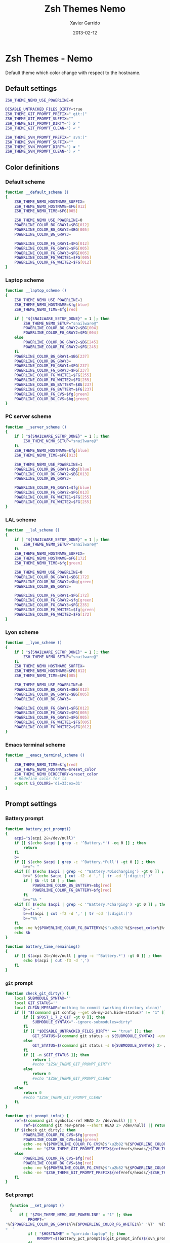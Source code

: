 #+TITLE:  Zsh Themes Nemo
#+AUTHOR: Xavier Garrido
#+DATE:   2013-02-12
#+OPTIONS: toc:nil num:nil ^:nil

* Zsh Themes - Nemo
Default theme which color change with respect to the hostname.
** Default settings
#+BEGIN_SRC sh
  ZSH_THEME_NEMO_USE_POWERLINE=0

  DISABLE_UNTRACKED_FILES_DIRTY=true
  ZSH_THEME_GIT_PROMPT_PREFIX=" git:("
  ZSH_THEME_GIT_PROMPT_SUFFIX=""
  ZSH_THEME_GIT_PROMPT_DIRTY=") ✘ "
  ZSH_THEME_GIT_PROMPT_CLEAN=") ✔ "

  ZSH_THEME_SVN_PROMPT_PREFIX=" svn:("
  ZSH_THEME_SVN_PROMPT_SUFFIX=""
  ZSH_THEME_SVN_PROMPT_DIRTY=") ✘ "
  ZSH_THEME_SVN_PROMPT_CLEAN=") ✔ "
#+END_SRC

** Color definitions
*** Default scheme
#+BEGIN_SRC sh
  function __default_scheme ()
  {
      ZSH_THEME_NEMO_HOSTNAME_SUFFIX=
      ZSH_THEME_NEMO_HOSTNAME=$FG[012]
      ZSH_THEME_NEMO_TIME=$FG[005]

      ZSH_THEME_NEMO_USE_POWERLINE=0
      POWERLINE_COLOR_BG_GRAY1=$BG[012]
      POWERLINE_COLOR_BG_GRAY2=$BG[005]
      POWERLINE_COLOR_BG_GRAY3=

      POWERLINE_COLOR_FG_GRAY1=$FG[012]
      POWERLINE_COLOR_FG_GRAY2=$FG[005]
      POWERLINE_COLOR_FG_GRAY3=$FG[005]
      POWERLINE_COLOR_FG_WHITE1=$FG[005]
      POWERLINE_COLOR_FG_WHITE2=$FG[012]
  }
#+END_SRC

*** Laptop scheme
#+BEGIN_SRC sh
  function __laptop_scheme ()
  {
      ZSH_THEME_NEMO_USE_POWERLINE=1
      ZSH_THEME_NEMO_HOSTNAME=$fg[blue]
      ZSH_THEME_NEMO_TIME=$fg[red]

      if [ "${SNAILWARE_SETUP_DONE}" = 1 ]; then
          ZSH_THEME_NEMO_SETUP="snailware@"
          POWERLINE_COLOR_BG_GRAY2=$BG[004]
          POWERLINE_COLOR_FG_GRAY2=$FG[004]
      else
          POWERLINE_COLOR_BG_GRAY2=$BG[245]
          POWERLINE_COLOR_FG_GRAY2=$FG[245]
      fi
      POWERLINE_COLOR_BG_GRAY1=$BG[237]
      POWERLINE_COLOR_BG_GRAY3=
      POWERLINE_COLOR_FG_GRAY1=$FG[237]
      POWERLINE_COLOR_FG_GRAY3=$FG[237]
      POWERLINE_COLOR_FG_WHITE1=$FG[255]
      POWERLINE_COLOR_FG_WHITE2=$FG[255]
      POWERLINE_COLOR_BG_BATTERY=$BG[237]
      POWERLINE_COLOR_FG_BATTERY=$FG[237]
      POWERLINE_COLOR_FG_CVS=$fg[green]
      POWERLINE_COLOR_BG_CVS=$bg[green]
  }
#+END_SRC

*** PC server scheme
#+BEGIN_SRC sh
  function __server_scheme ()
  {
      if [ "${SNAILWARE_SETUP_DONE}" = 1 ]; then
          ZSH_THEME_NEMO_SETUP="snailware@"
      fi
      ZSH_THEME_NEMO_HOSTNAME=$fg[blue]
      ZSH_THEME_NEMO_TIME=$FG[013]

      ZSH_THEME_NEMO_USE_POWERLINE=1
      POWERLINE_COLOR_BG_GRAY1=$bg[blue]
      POWERLINE_COLOR_BG_GRAY2=$BG[013]
      POWERLINE_COLOR_BG_GRAY3=

      POWERLINE_COLOR_FG_GRAY1=$fg[blue]
      POWERLINE_COLOR_FG_GRAY2=$FG[013]
      POWERLINE_COLOR_FG_WHITE1=$FG[255]
      POWERLINE_COLOR_FG_WHITE2=$FG[255]
  }
#+END_SRC

*** LAL scheme
#+BEGIN_SRC sh
  function __lal_scheme ()
  {
      if [ "${SNAILWARE_SETUP_DONE}" = 1 ]; then
          ZSH_THEME_NEMO_SETUP="snailware@"
      fi
      ZSH_THEME_NEMO_HOSTNAME_SUFFIX=
      ZSH_THEME_NEMO_HOSTNAME=$FG[172]
      ZSH_THEME_NEMO_TIME=$fg[green]

      ZSH_THEME_NEMO_USE_POWERLINE=0
      POWERLINE_COLOR_BG_GRAY1=$BG[172]
      POWERLINE_COLOR_BG_GRAY2=$bg[green]
      POWERLINE_COLOR_BG_GRAY3=

      POWERLINE_COLOR_FG_GRAY1=$FG[172]
      POWERLINE_COLOR_FG_GRAY2=$fg[green]
      POWERLINE_COLOR_FG_GRAY3=$FG[235]
      POWERLINE_COLOR_FG_WHITE1=$fg[green]
      POWERLINE_COLOR_FG_WHITE2=$FG[172]
  }
#+END_SRC
*** Lyon scheme
#+BEGIN_SRC sh
  function __lyon_scheme ()
  {
      if [ "${SNAILWARE_SETUP_DONE}" = 1 ]; then
          ZSH_THEME_NEMO_SETUP="snailware@"
      fi
      ZSH_THEME_NEMO_HOSTNAME_SUFFIX=
      ZSH_THEME_NEMO_HOSTNAME=$FG[012]
      ZSH_THEME_NEMO_TIME=$FG[005]

      ZSH_THEME_NEMO_USE_POWERLINE=0
      POWERLINE_COLOR_BG_GRAY1=$BG[012]
      POWERLINE_COLOR_BG_GRAY2=$BG[005]
      POWERLINE_COLOR_BG_GRAY3=

      POWERLINE_COLOR_FG_GRAY1=$FG[012]
      POWERLINE_COLOR_FG_GRAY2=$FG[005]
      POWERLINE_COLOR_FG_GRAY3=$FG[005]
      POWERLINE_COLOR_FG_WHITE1=$FG[005]
      POWERLINE_COLOR_FG_WHITE2=$FG[012]
  }
#+END_SRC
*** Emacs terminal scheme
#+BEGIN_SRC sh
  function __emacs_terminal_scheme ()
  {
      ZSH_THEME_NEMO_TIME=$fg[red]
      ZSH_THEME_NEMO_HOSTNAME=$reset_color
      ZSH_THEME_NEMO_DIRECTORY=$reset_color
      # Redefine color for ls
      export LS_COLORS='di=33:ex=31'
  }
#+END_SRC

** Prompt settings
*** Battery prompt
#+BEGIN_SRC sh
  function battery_pct_prompt()
  {
      acpi="$(acpi 2&>/dev/null)"
      if [[ $(echo $acpi | grep -c '^Battery.*') -eq 0 ]] ; then
          return
      fi
      b=
      if [[ $(echo $acpi | grep -c '^Battery.*Full') -gt 0 ]] ; then
          b+="⌁ "
      elif [[ $(echo $acpi | grep -c '^Battery.*Discharging') -gt 0 ]] ; then
          b+=" $(echo $acpi | cut -f2 -d ',' | tr -cd '[:digit:]')"
          if [ $b -lt 10 ] ; then
              POWERLINE_COLOR_BG_BATTERY=$bg[red]
              POWERLINE_COLOR_FG_BATTERY=$fg[red]
          fi
          b+="%% "
      elif [[ $(echo $acpi | grep -c '^Battery.*Charging') -gt 0 ]] ; then
          b+="⌁ "
          b+=$(acpi | cut -f2 -d ',' | tr -cd '[:digit:]')
          b+="%% "
      fi
      echo -ne %{$POWERLINE_COLOR_FG_BATTERY%}$'\u2b82'%{$reset_color%}%{$POWERLINE_COLOR_BG_BATTERY%}%{$POWERLINE_COLOR_FG_WHITE1%}
      echo $b
  }

  function battery_time_remaining()
  {
      if [[ $(acpi 2&>/dev/null | grep -c '^Battery.*') -gt 0 ]] ; then
          echo $(acpi | cut -f3 -d ',')
      fi
  }
#+END_SRC
*** =git= prompt
#+BEGIN_SRC sh
  function check_git_dirty() {
      local SUBMODULE_SYNTAX=''
      local GIT_STATUS=''
      local CLEAN_MESSAGE='nothing to commit (working directory clean)'
      if [[ "$(command git config --get oh-my-zsh.hide-status)" != "1" ]]; then
          if [[ $POST_1_7_2_GIT -gt 0 ]]; then
              SUBMODULE_SYNTAX="--ignore-submodules=dirty"
          fi
          if [[ "$DISABLE_UNTRACKED_FILES_DIRTY" == "true" ]]; then
              GIT_STATUS=$(command git status -s ${SUBMODULE_SYNTAX} -uno 2> /dev/null | tail -n1)
          else
              GIT_STATUS=$(command git status -s ${SUBMODULE_SYNTAX} 2> /dev/null | tail -n1)
          fi
          if [[ -n $GIT_STATUS ]]; then
              return 1
              #echo "$ZSH_THEME_GIT_PROMPT_DIRTY"
          else
              return 0
              #echo "$ZSH_THEME_GIT_PROMPT_CLEAN"
          fi
      else
          return 0
          #echo "$ZSH_THEME_GIT_PROMPT_CLEAN"
      fi
  }

  function git_prompt_info() {
      ref=$(command git symbolic-ref HEAD 2> /dev/null) || \
          ref=$(command git rev-parse --short HEAD 2> /dev/null) || return
      if $(check_git_dirty); then
          POWERLINE_COLOR_FG_CVS=$fg[green]
          POWERLINE_COLOR_BG_CVS=$bg[green]
          echo -ne %{$POWERLINE_COLOR_FG_CVS%}$'\u2b82'%{$POWERLINE_COLOR_BG_CVS%}%{$POWERLINE_COLOR_FG_WHITE1%}
          echo -ne "$ZSH_THEME_GIT_PROMPT_PREFIX${ref#refs/heads/}$ZSH_THEME_GIT_PROMPT_CLEAN$ZSH_THEME_GIT_PROMPT_SUFFIX"
      else
          POWERLINE_COLOR_FG_CVS=$fg[red]
          POWERLINE_COLOR_BG_CVS=$bg[red]
          echo -ne %{$POWERLINE_COLOR_FG_CVS%}$'\u2b82'%{$POWERLINE_COLOR_BG_CVS%}%{$POWERLINE_COLOR_FG_WHITE1%}
          echo -ne "$ZSH_THEME_GIT_PROMPT_PREFIX${ref#refs/heads/}$ZSH_THEME_GIT_PROMPT_DIRTY$ZSH_THEME_GIT_PROMPT_SUFFIX"
      fi
  }
#+END_SRC
*** Set prompt
#+BEGIN_SRC sh
  function __set_prompt ()
  {
      if [ "$ZSH_THEME_NEMO_USE_POWERLINE" = "1" ]; then
          PROMPT='
'%{$POWERLINE_COLOR_BG_GRAY1%}%{$POWERLINE_COLOR_FG_WHITE1%}' '%T' '%{$reset_color%}%{$POWERLINE_COLOR_FG_GRAY1%}%{$POWERLINE_COLOR_BG_GRAY2%}$'\u2b80'%{$reset_color%}%{$POWERLINE_COLOR_FG_WHITE2%}%{$POWERLINE_COLOR_BG_GRAY2%}' ${ZSH_THEME_NEMO_SETUP}${HOSTNAME} '%{$reset_color%}%{$POWERLINE_COLOR_FG_GRAY2%}%{$POWERLINE_COLOR_BG_GRAY3%}$'\u2b80'%{$reset_color%}' ${PWD/#$HOME/~}
➜  '
          if [ "$HOSTNAME" = "garrido-laptop" ]; then
              RPROMPT=$(battery_pct_prompt)$(git_prompt_info)$(svn_prompt_info)%{$reset_color%}
          fi
          if [ "$HOSTNAME" = "pc-91089" ]; then
              RPROMPT=%{$POWERLINE_COLOR_FG_GRAY1%}$'\u2b82%{$reset_color%}%{$POWERLINE_COLOR_BG_GRAY1%}%{$POWERLINE_COLOR_FG_WHITE1%}$(git_prompt_info)$(svn_prompt_info)%{$reset_color%}'
          fi
      else
          PROMPT='%{${ZSH_THEME_NEMO_TIME}%}%T %{$ZSH_THEME_NEMO_HOSTNAME_SUFFIX%}%{$ZSH_THEME_NEMO_HOSTNAME%}${ZSH_THEME_NEMO_SETUP}${HOSTNAME} %{${ZSH_THEME_NEMO_HOSTNAME}%}${PWD/#$HOME/~}%{$reset_color%}%{${ZSH_THEME_NEMO_HOSTNAME}%}
          $ %{$reset_color%}'
          if [[ "$HOSTNAME" = "garrido-laptop" || "$HOSTNAME" = "pc-91089" ]]; then
              RPROMPT='%{${ZSH_THEME_NEMO_TIME}%}$(git_prompt_info)%{${ZSH_THEME_NEMO_TIME}%}$(svn_prompt_info)%{$reset_color%}'
          fi
      fi
  }
#+END_SRC

*** Load scheme
#+BEGIN_SRC sh
  function __load_scheme ()
  {
      if [ "$TERM" = "eterm-color" ]; then
          __emacs_terminal_scheme
      else
          case $HOSTNAME in
              garrido-laptop)
                  __laptop_scheme;;
              pc-91089)
                  __server_scheme;;
              lx*.lal.in2p3.fr|nemo*.lal.in2p3.fr)
                  __lal_scheme;;
              ccige*|ccage*)
                  __lyon_scheme;;
              ,*)
                  __default_scheme;;
          esac
      fi
      __set_prompt
  }
#+END_SRC
